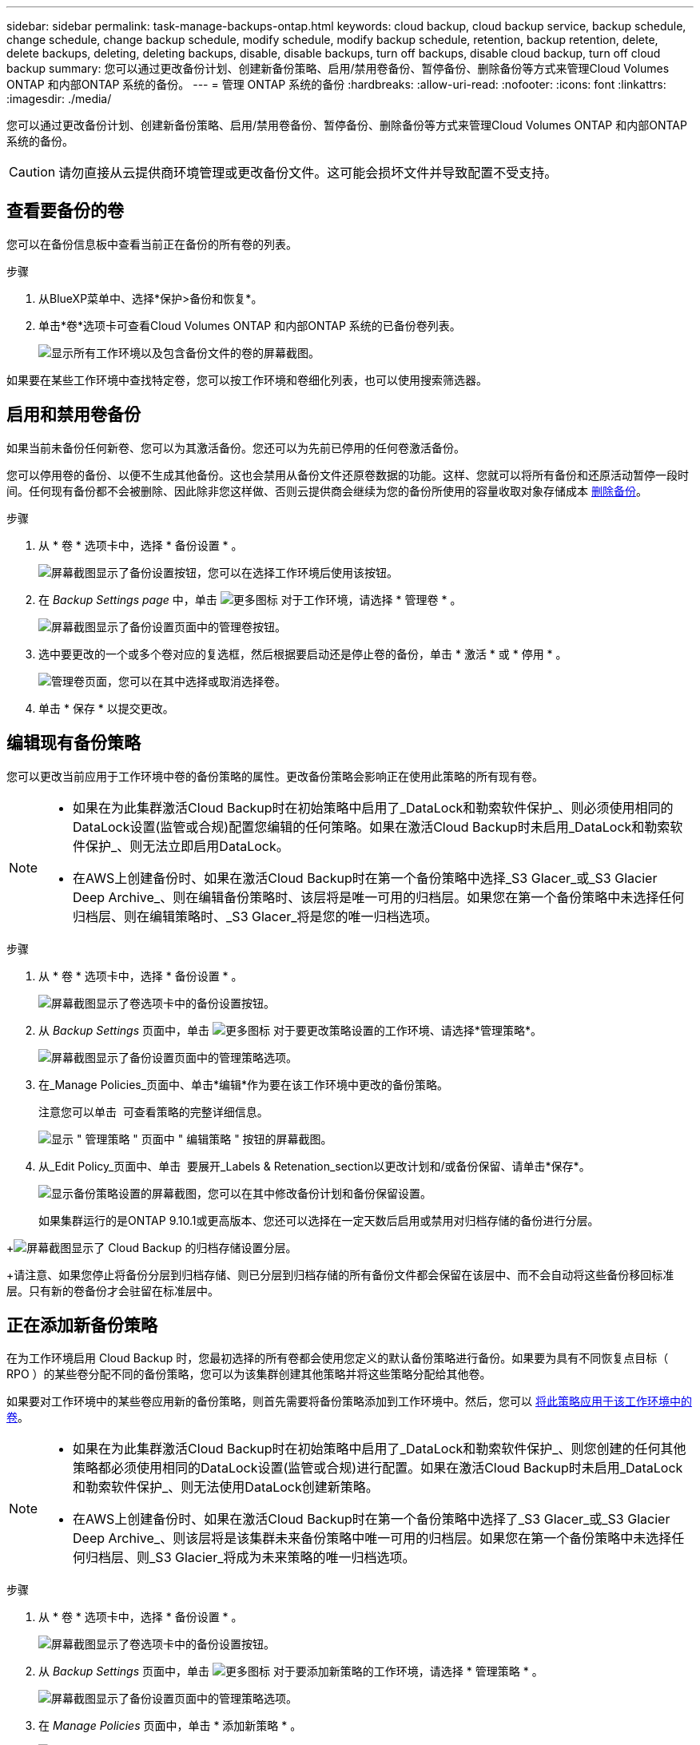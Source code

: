 ---
sidebar: sidebar 
permalink: task-manage-backups-ontap.html 
keywords: cloud backup, cloud backup service, backup schedule, change schedule, change backup schedule, modify schedule, modify backup schedule, retention, backup retention, delete, delete backups, deleting, deleting backups, disable, disable backups, turn off backups, disable cloud backup, turn off cloud backup 
summary: 您可以通过更改备份计划、创建新备份策略、启用/禁用卷备份、暂停备份、删除备份等方式来管理Cloud Volumes ONTAP 和内部ONTAP 系统的备份。 
---
= 管理 ONTAP 系统的备份
:hardbreaks:
:allow-uri-read: 
:nofooter: 
:icons: font
:linkattrs: 
:imagesdir: ./media/


[role="lead"]
您可以通过更改备份计划、创建新备份策略、启用/禁用卷备份、暂停备份、删除备份等方式来管理Cloud Volumes ONTAP 和内部ONTAP 系统的备份。


CAUTION: 请勿直接从云提供商环境管理或更改备份文件。这可能会损坏文件并导致配置不受支持。



== 查看要备份的卷

您可以在备份信息板中查看当前正在备份的所有卷的列表。

.步骤
. 从BlueXP菜单中、选择*保护>备份和恢复*。
. 单击*卷*选项卡可查看Cloud Volumes ONTAP 和内部ONTAP 系统的已备份卷列表。
+
image:screenshot_backup_dashboard.png["显示所有工作环境以及包含备份文件的卷的屏幕截图。"]



如果要在某些工作环境中查找特定卷，您可以按工作环境和卷细化列表，也可以使用搜索筛选器。



== 启用和禁用卷备份

如果当前未备份任何新卷、您可以为其激活备份。您还可以为先前已停用的任何卷激活备份。

您可以停用卷的备份、以便不生成其他备份。这也会禁用从备份文件还原卷数据的功能。这样、您就可以将所有备份和还原活动暂停一段时间。任何现有备份都不会被删除、因此除非您这样做、否则云提供商会继续为您的备份所使用的容量收取对象存储成本 <<删除卷的所有备份文件,删除备份>>。

.步骤
. 从 * 卷 * 选项卡中，选择 * 备份设置 * 。
+
image:screenshot_backup_settings_button.png["屏幕截图显示了备份设置按钮，您可以在选择工作环境后使用该按钮。"]

. 在 _Backup Settings page_ 中，单击 image:screenshot_horizontal_more_button.gif["更多图标"] 对于工作环境，请选择 * 管理卷 * 。
+
image:screenshot_backup_manage_volumes.png["屏幕截图显示了备份设置页面中的管理卷按钮。"]

. 选中要更改的一个或多个卷对应的复选框，然后根据要启动还是停止卷的备份，单击 * 激活 * 或 * 停用 * 。
+
image:screenshot_backup_manage_volumes_page.png["管理卷页面，您可以在其中选择或取消选择卷。"]

. 单击 * 保存 * 以提交更改。




== 编辑现有备份策略

您可以更改当前应用于工作环境中卷的备份策略的属性。更改备份策略会影响正在使用此策略的所有现有卷。

[NOTE]
====
* 如果在为此集群激活Cloud Backup时在初始策略中启用了_DataLock和勒索软件保护_、则必须使用相同的DataLock设置(监管或合规)配置您编辑的任何策略。如果在激活Cloud Backup时未启用_DataLock和勒索软件保护_、则无法立即启用DataLock。
* 在AWS上创建备份时、如果在激活Cloud Backup时在第一个备份策略中选择_S3 Glacer_或_S3 Glacier Deep Archive_、则在编辑备份策略时、该层将是唯一可用的归档层。如果您在第一个备份策略中未选择任何归档层、则在编辑策略时、_S3 Glacer_将是您的唯一归档选项。


====
.步骤
. 从 * 卷 * 选项卡中，选择 * 备份设置 * 。
+
image:screenshot_backup_settings_button.png["屏幕截图显示了卷选项卡中的备份设置按钮。"]

. 从 _Backup Settings_ 页面中，单击 image:screenshot_horizontal_more_button.gif["更多图标"] 对于要更改策略设置的工作环境、请选择*管理策略*。
+
image:screenshot_backup_modify_policy.png["屏幕截图显示了备份设置页面中的管理策略选项。"]

. 在_Manage Policies_页面中、单击*编辑*作为要在该工作环境中更改的备份策略。
+
注意您可以单击 image:button_down_caret.png[""] 可查看策略的完整详细信息。

+
image:screenshot_backup_manage_policy_page_edit.png["显示 \" 管理策略 \" 页面中 \" 编辑策略 \" 按钮的屏幕截图。"]

. 从_Edit Policy_页面中、单击 image:button_down_caret.png[""] 要展开_Labels & Retenation_section以更改计划和/或备份保留、请单击*保存*。
+
image:screenshot_backup_edit_policy.png["显示备份策略设置的屏幕截图，您可以在其中修改备份计划和备份保留设置。"]

+
如果集群运行的是ONTAP 9.10.1或更高版本、您还可以选择在一定天数后启用或禁用对归档存储的备份进行分层。

+
ifdef::aws[]



link:reference-aws-backup-tiers.html["了解有关使用 AWS 归档存储的更多信息"]。

endif::aws[]

ifdef::azure[]

link:reference-azure-backup-tiers.html["了解有关使用 Azure 归档存储的更多信息"]。

endif::azure[]

ifdef::gcp[]

link:reference-google-backup-tiers.html["了解有关使用Google归档存储的更多信息"]。(需要ONTAP 9.12.1。)

endif::gcp[]

+image:screenshot_backup_modify_policy_page2.png["屏幕截图显示了 Cloud Backup 的归档存储设置分层。"]

+请注意、如果您停止将备份分层到归档存储、则已分层到归档存储的所有备份文件都会保留在该层中、而不会自动将这些备份移回标准层。只有新的卷备份才会驻留在标准层中。



== 正在添加新备份策略

在为工作环境启用 Cloud Backup 时，您最初选择的所有卷都会使用您定义的默认备份策略进行备份。如果要为具有不同恢复点目标（ RPO ）的某些卷分配不同的备份策略，您可以为该集群创建其他策略并将这些策略分配给其他卷。

如果要对工作环境中的某些卷应用新的备份策略，则首先需要将备份策略添加到工作环境中。然后，您可以 <<更改分配给现有卷的策略,将此策略应用于该工作环境中的卷>>。

[NOTE]
====
* 如果在为此集群激活Cloud Backup时在初始策略中启用了_DataLock和勒索软件保护_、则您创建的任何其他策略都必须使用相同的DataLock设置(监管或合规)进行配置。如果在激活Cloud Backup时未启用_DataLock和勒索软件保护_、则无法使用DataLock创建新策略。
* 在AWS上创建备份时、如果在激活Cloud Backup时在第一个备份策略中选择了_S3 Glacer_或_S3 Glacier Deep Archive_、则该层将是该集群未来备份策略中唯一可用的归档层。如果您在第一个备份策略中未选择任何归档层、则_S3 Glacier_将成为未来策略的唯一归档选项。


====
.步骤
. 从 * 卷 * 选项卡中，选择 * 备份设置 * 。
+
image:screenshot_backup_settings_button.png["屏幕截图显示了卷选项卡中的备份设置按钮。"]

. 从 _Backup Settings_ 页面中，单击 image:screenshot_horizontal_more_button.gif["更多图标"] 对于要添加新策略的工作环境，请选择 * 管理策略 * 。
+
image:screenshot_backup_modify_policy.png["屏幕截图显示了备份设置页面中的管理策略选项。"]

. 在 _Manage Policies_ 页面中，单击 * 添加新策略 * 。
+
image:screenshot_backup_manage_policy_page_add.png["屏幕截图显示了 \" 管理策略 \" 页面中的 \" 添加新策略 \" 按钮。"]

. 从_添加新策略_页面中、单击 image:button_down_caret.png[""] 要展开_Labels & Retenation_section以定义计划和备份保留、请单击*保存*。
+
image:screenshot_backup_add_new_policy.png["显示备份策略设置的屏幕截图，您可以在其中添加备份计划和备份保留设置。"]

+
如果集群运行的是ONTAP 9.10.1或更高版本、您还可以选择在一定天数后启用或禁用对归档存储的备份进行分层。

+
ifdef::aws[]



link:reference-aws-backup-tiers.html["了解有关使用 AWS 归档存储的更多信息"]。

endif::aws[]

ifdef::azure[]

link:reference-azure-backup-tiers.html["了解有关使用 Azure 归档存储的更多信息"]。

endif::azure[]

ifdef::gcp[]

link:reference-google-backup-tiers.html["了解有关使用Google归档存储的更多信息"]。(需要ONTAP 9.12.1。)

endif::gcp[]

+image:screenshot_backup_modify_policy_page2.png["屏幕截图显示了 Cloud Backup 的归档存储设置分层。"]



== 更改分配给现有卷的策略

如果要更改备份频率或更改保留值，则可以更改分配给现有卷的备份策略。

请注意，要应用于卷的策略必须已存在。 <<正在添加新备份策略,请参见如何为工作环境添加新的备份策略>>。

.步骤
. 从 * 卷 * 选项卡中，选择 * 备份设置 * 。
+
image:screenshot_backup_settings_button.png["屏幕截图显示了备份设置按钮，您可以在选择工作环境后使用该按钮。"]

. 在 _Backup Settings page_ 中，单击 image:screenshot_horizontal_more_button.gif["更多图标"] 对于存在卷的工作环境，请选择 * 管理卷 * 。
+
image:screenshot_backup_manage_volumes.png["屏幕截图显示了备份设置页面中的管理卷按钮。"]

. 选中要更改策略的一个或多个卷对应的复选框，然后单击 * 更改策略 * 。
+
image:screenshot_backup_manage_volumes_page_change.png["管理卷页面，您可以在其中选择或取消选择卷。"]

. 在 _Change Policy_ 页面中，选择要应用于卷的策略，然后单击 * 更改策略 * 。
+
image:screenshot_backup_change_policy.png["显示如何选择要应用于选定卷的新策略的屏幕截图。"]

+

NOTE: 如果在为此集群激活Cloud Backup时在初始策略中启用了_DataLock和勒索软件保护_、则只会看到已配置DataLock的其他策略。如果在激活Cloud Backup时未启用_DataLock和勒索软件保护_、则只会看到未配置DataLock的其他策略。

. 单击 * 保存 * 以提交更改。




== 随时创建手动卷备份

您可以随时创建按需备份，以捕获卷的当前状态。如果对卷进行了非常重要的更改，而您不希望等待下一次计划备份来保护该数据，或者如果卷当前未进行备份，而您希望捕获其当前状态，则此功能将非常有用。

备份名称包含时间戳，以便您可以从其他计划的备份中确定按需备份。

如果在为此集群激活Cloud Backup时启用了_DataLock和勒索软件保护_、则按需备份也会配置DataLock、保留期限为30天。临时备份不支持勒索软件扫描。 link:concept-cloud-backup-policies.html#datalock-and-ransomware-protection["了解有关DataLock和勒索软件保护的更多信息"^]。

请注意、在创建临时备份时、系统会在源卷上创建Snapshot。由于此Snapshot不属于正常的Snapshot计划、因此不会关闭它。备份完成后、您可能需要从源卷中手动删除此Snapshot。这样可以释放与此Snapshot相关的块。Snapshot的名称将以`CBS-snapshot-adoc-`开头。 https://docs.netapp.com/us-en/ontap/san-admin/delete-all-existing-snapshot-copies-volume-task.html["请参见如何使用ONTAP 命令行界面删除快照"^]。


NOTE: 数据保护卷不支持按需卷备份。

.步骤
. 从 * 卷 * 选项卡中，单击 image:screenshot_horizontal_more_button.gif["更多图标"] 并选择 * 立即备份 * 。
+
image:screenshot_backup_now_button.png["屏幕截图显示了立即备份按钮，您可以在选择卷后使用该按钮。"]



在创建备份之前，该卷的备份状态列会显示 " 正在进行 " 。



== 查看每个卷的备份列表

您可以查看每个卷的所有备份文件的列表。此页面显示有关源卷，目标位置和备份详细信息，例如上次执行的备份，当前备份策略，备份文件大小等。

您还可以通过此页面执行以下任务：

* 删除卷的所有备份文件
* 删除卷的单个备份文件
* 下载卷的备份报告


.步骤
. 从 * 卷 * 选项卡中，单击 image:screenshot_horizontal_more_button.gif["更多图标"] 对于源卷，然后选择 * 详细信息和备份列表 * 。
+
image:screenshot_backup_view_backups_button.png["屏幕截图显示了可用于单个卷的详细信息和标记；备份列表按钮。"]

+
此时将显示所有备份文件的列表以及有关源卷，目标位置和备份详细信息。

+
image:screenshot_backup_view_backups.png["显示单个卷的所有备份文件列表的屏幕截图。"]





== 对卷备份运行勒索软件扫描

NetApp勒索软件保护软件会扫描您的备份文件、以便在创建备份文件以及还原备份文件中的数据时查找勒索软件攻击的证据。您还可以随时运行按需勒索软件保护扫描、以验证特定备份文件的可用性。如果您在特定卷上安装了勒索软件问题描述 、并且您希望验证该卷的备份是否不受影响、则此功能非常有用。

只有在卷备份是从使用ONTAP 9.11.1或更高版本的系统创建的、并且您在备份策略中启用了_DataLock和勒索软件保护_时、此功能才可用。


NOTE: 勒索软件扫描要求将备份文件下载到安装了Connector的BlueXP环境中。如果您在内部部署了Connector、则可能会从云提供商处产生额外的传出成本。因此、我们建议您在云中部署Connector、并且该连接器与存储备份的存储分段位于同一区域。

.步骤
. 从 * 卷 * 选项卡中，单击 image:screenshot_horizontal_more_button.gif["更多图标"] 对于源卷，然后选择 * 详细信息和备份列表 * 。
+
image:screenshot_backup_view_backups_button.png["屏幕截图显示了可用于单个卷的详细信息和标记；备份列表按钮。"]

+
此时将显示所有备份文件的列表。

. 单击 image:screenshot_horizontal_more_button.gif["更多图标"] 对于要扫描的卷备份文件、请单击*勒索软件扫描*。
+
image:screenshot_scan_one_backup.png["显示如何对单个备份文件运行勒索软件扫描的屏幕截图。"]

+
勒索软件扫描列将显示扫描正在进行中。





== 删除备份

您可以通过 Cloud Backup 删除单个备份文件，删除卷的所有备份或删除工作环境中所有卷的所有备份。如果您不再需要备份、或者您删除了源卷并希望删除所有备份、则可能需要删除所有备份。

请注意、您无法删除已使用DataLock和勒索软件保护锁定的备份文件。如果您选择了一个或多个锁定的备份文件、则用户界面中的"删除"选项将不可用。


CAUTION: 如果您计划删除具有备份的工作环境或集群，则必须删除备份 * 在删除系统之前 * 。删除系统时， Cloud Backup 不会自动删除备份，并且用户界面当前不支持在删除系统后删除这些备份。对于任何剩余备份，您仍需支付对象存储成本费用。



=== 删除工作环境中的所有备份文件

删除工作环境中的所有备份不会禁用此工作环境中的卷将来备份。如果要停止在工作环境中创建所有卷的备份，可以停用备份 <<为工作环境停用Cloud Backup,如此处所述>>。

.步骤
. 从 * 卷 * 选项卡中，选择 * 备份设置 * 。
+
image:screenshot_backup_settings_button.png["屏幕截图显示了备份设置按钮，您可以在选择工作环境后使用该按钮。"]

. 单击 image:screenshot_horizontal_more_button.gif["更多图标"] 对于要删除所有备份并选择 * 删除所有备份 * 的工作环境。
+
image:screenshot_delete_all_backups.png["选择删除所有备份按钮删除工作环境中所有备份的屏幕截图。"]

. 在确认对话框中，输入工作环境的名称，然后单击 * 删除 * 。




=== 删除卷的所有备份文件

删除卷的所有备份也会禁用该卷的未来备份。

您可以 <<启用和禁用卷备份,重新开始为卷创建备份>> 可随时从管理备份页面访问。

.步骤
. 从 * 卷 * 选项卡中，单击 image:screenshot_horizontal_more_button.gif["更多图标"] 对于源卷，然后选择 * 详细信息和备份列表 * 。
+
image:screenshot_backup_view_backups_button.png["屏幕截图显示了可用于单个卷的详细信息和标记；备份列表按钮。"]

+
此时将显示所有备份文件的列表。

+
image:screenshot_backup_view_backups.png["显示单个卷的所有备份文件列表的屏幕截图。"]

. 单击 * 操作 * > * 删除所有备份 * 。
+
image:screenshot_delete_we_backups.png["显示如何删除卷的所有备份文件的屏幕截图。"]

. 在确认对话框中，输入卷名称并单击 * 删除 * 。




=== 删除卷的单个备份文件

您可以删除单个备份文件。只有在使用 ONTAP 9.8 或更高版本的系统创建卷备份时，此功能才可用。

.步骤
. 从 * 卷 * 选项卡中，单击 image:screenshot_horizontal_more_button.gif["更多图标"] 对于源卷，然后选择 * 详细信息和备份列表 * 。
+
image:screenshot_backup_view_backups_button.png["屏幕截图显示了可用于单个卷的详细信息和标记；备份列表按钮。"]

+
此时将显示所有备份文件的列表。

+
image:screenshot_backup_view_backups.png["显示单个卷的所有备份文件列表的屏幕截图。"]

. 单击 image:screenshot_horizontal_more_button.gif["更多图标"] 对于要删除的卷备份文件，然后单击 * 删除 * 。
+
image:screenshot_delete_one_backup.png["显示如何删除单个备份文件的屏幕截图。"]

. 在确认对话框中，单击 * 删除 * 。




== 删除卷备份关系

如果要停止创建新备份文件并删除源卷、但保留所有现有备份文件、则删除卷的备份关系将提供归档机制。这样、您就可以在将来根据需要从备份文件还原卷、同时从源存储系统中清除空间。

您不必删除源卷。您可以删除卷的备份关系并保留源卷。在这种情况下、您可以稍后在卷上"激活"备份。在这种情况下、仍会使用原始基线备份副本—不会创建新的基线备份副本并将其导出到云。请注意、如果您重新激活备份关系、则会为卷分配默认备份策略。

只有在系统运行ONTAP 9.12.1或更高版本时、此功能才可用。

您不能从Cloud Backup用户界面删除源卷。但是、您可以在"画布"、和上打开"卷详细信息"页面 https://docs.netapp.com/us-en/cloud-manager-cloud-volumes-ontap/task-manage-volumes.html#manage-volumes["从该位置删除卷"]。


NOTE: 删除关系后、您无法删除单个卷备份文件。但是、您可以 link:task-manage-backups-ontap.html#deleting-all-backup-files-for-a-volume["删除卷的所有备份"] 如果要删除所有备份文件。

.步骤
. 从 * 卷 * 选项卡中，选择 * 备份设置 * 。
+
image:screenshot_backup_settings_button.png["屏幕截图显示了备份设置按钮，您可以在选择工作环境后使用该按钮。"]

. 在 _Backup Settings page_ 中，单击 image:screenshot_horizontal_more_button.gif["更多图标"] 对于工作环境，请选择 * 管理卷 * 。
+
image:screenshot_backup_manage_volumes.png["屏幕截图显示了备份设置页面中的管理卷按钮。"]

. 选中要删除备份关系的一个或多个卷对应的复选框、然后单击*删除关系*。
+
image:screenshot_delete_relationship.png["显示如何删除多个卷的备份关系的屏幕截图。"]

. 单击 * 保存 * 以提交更改。


请注意、您也可以从卷页面中删除单个卷的备份关系。

image:screenshot_delete_relationship_single.png["显示如何删除单个卷的备份关系的屏幕截图。"]

查看每个卷的备份列表时、您会看到"关系状态"列为*已删除关系*。

image:screenshot_backup_view_no_relationship.png["显示删除卷备份关系后关系已删除状态的屏幕截图。"]



== 为工作环境停用Cloud Backup

在工作环境中停用Cloud Backup会禁用系统上每个卷的备份、同时也会禁用还原卷的功能。不会删除任何现有备份。这样不会从此工作环境中取消注册备份服务—它基本上允许您将所有备份和还原活动暂停一段时间。

请注意，除非您的备份使用的容量，否则云提供商会继续向您收取对象存储成本 <<删除工作环境中的所有备份文件,删除备份>>。

.步骤
. 从 * 卷 * 选项卡中，选择 * 备份设置 * 。
+
image:screenshot_backup_settings_button.png["屏幕截图显示了备份设置按钮，您可以在选择工作环境后使用该按钮。"]

. 在 _Backup Settings page_ 中，单击 image:screenshot_horizontal_more_button.gif["更多图标"] 对于要禁用备份的工作环境，请选择 * 停用备份 * 。
+
image:screenshot_disable_backups.png["工作环境的停用备份按钮的屏幕截图。"]

. 在确认对话框中，单击 * 停用 * 。



NOTE: 在禁用备份的情况下，系统将为此工作环境显示一个 * 激活备份 * 按钮。如果要为该工作环境重新启用备份功能，可以单击此按钮。



== 为工作环境取消注册 Cloud Backup

如果您不想再使用备份功能，而希望在工作环境中不再需要为备份付费，则可以取消注册适用于此工作环境的 Cloud Backup 。通常，如果您计划删除工作环境并要取消备份服务，则会使用此功能。

如果要更改存储集群备份的目标对象存储，也可以使用此功能。在为工作环境取消注册 Cloud Backup 后，您可以使用新的云提供商信息为此集群启用 Cloud Backup 。

在注销 Cloud Backup 之前，必须按以下顺序执行以下步骤：

* 为工作环境停用 Cloud Backup
* 删除该工作环境的所有备份


只有在这两个操作完成后，取消注册选项才可用。

.步骤
. 从 * 卷 * 选项卡中，选择 * 备份设置 * 。
+
image:screenshot_backup_settings_button.png["屏幕截图显示了备份设置按钮，您可以在选择工作环境后使用该按钮。"]

. 在 _Backup Settings page_ 中，单击 image:screenshot_horizontal_more_button.gif["更多图标"] 对于要取消注册备份服务的工作环境，请选择 * 取消注册 * 。
+
image:screenshot_backup_unregister.png["适用于工作环境的取消注册备份按钮的屏幕截图。"]

. 在确认对话框中，单击 * 取消注册 * 。

